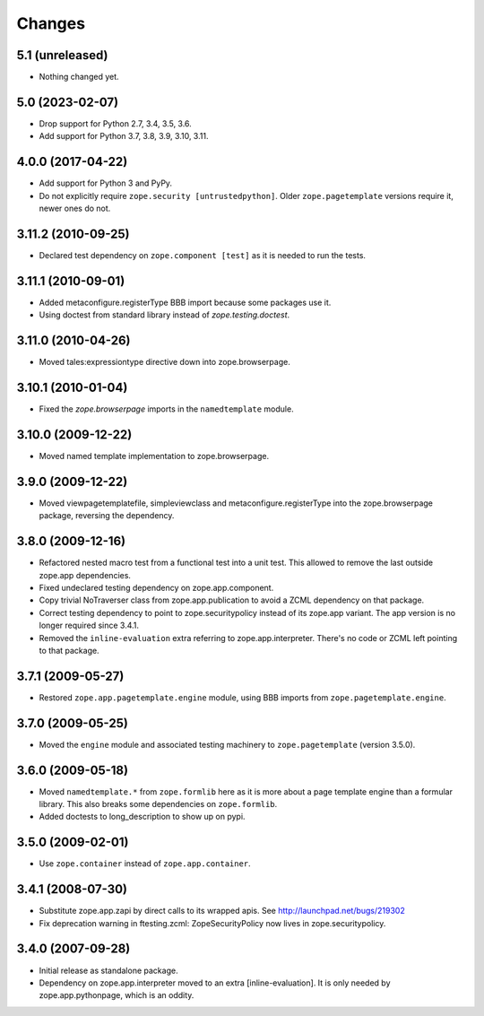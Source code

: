 =======
Changes
=======

5.1 (unreleased)
----------------

- Nothing changed yet.


5.0 (2023-02-07)
----------------

- Drop support for Python 2.7, 3.4, 3.5, 3.6.

- Add support for Python 3.7, 3.8, 3.9, 3.10, 3.11.


4.0.0 (2017-04-22)
------------------

- Add support for Python 3 and PyPy.
- Do not explicitly require ``zope.security [untrustedpython]``. Older
  ``zope.pagetemplate`` versions require it, newer ones do not.

3.11.2 (2010-09-25)
-------------------

- Declared test dependency on ``zope.component [test]`` as it is needed to
  run the tests.

3.11.1 (2010-09-01)
-------------------

- Added metaconfigure.registerType BBB import because some packages use it.
- Using doctest from standard library instead of `zope.testing.doctest`.

3.11.0 (2010-04-26)
-------------------

- Moved tales:expressiontype directive down into zope.browserpage.

3.10.1 (2010-01-04)
-------------------

- Fixed the `zope.browserpage` imports in the ``namedtemplate`` module.

3.10.0 (2009-12-22)
-------------------

- Moved named template implementation to zope.browserpage.

3.9.0 (2009-12-22)
------------------

- Moved viewpagetemplatefile, simpleviewclass and metaconfigure.registerType
  into the zope.browserpage package, reversing the dependency.

3.8.0 (2009-12-16)
------------------

- Refactored nested macro test from a functional test into a unit test. This
  allowed to remove the last outside zope.app dependencies.

- Fixed undeclared testing dependency on zope.app.component.

- Copy trivial NoTraverser class from zope.app.publication to avoid a ZCML
  dependency on that package.

- Correct testing dependency to point to zope.securitypolicy instead of its
  zope.app variant. The app version is no longer required since 3.4.1.

- Removed the ``inline-evaluation`` extra referring to zope.app.interpreter.
  There's no code or ZCML left pointing to that package.

3.7.1 (2009-05-27)
------------------

- Restored ``zope.app.pagetemplate.engine`` module, using BBB imports from
  ``zope.pagetemplate.engine``.

3.7.0 (2009-05-25)
------------------

- Moved the ``engine`` module and associated testing machinery to
  ``zope.pagetemplate`` (version 3.5.0).

3.6.0 (2009-05-18)
------------------

* Moved ``namedtemplate.*`` from ``zope.formlib`` here as it is more
  about a page template engine than a formular library. This also
  breaks some dependencies on ``zope.formlib``.

* Added doctests to long_description to show up on pypi.

3.5.0 (2009-02-01)
------------------

* Use ``zope.container`` instead of ``zope.app.container``.

3.4.1 (2008-07-30)
------------------

* Substitute zope.app.zapi by direct calls to its wrapped apis.
  See http://launchpad.net/bugs/219302

* Fix deprecation warning in ftesting.zcml: ZopeSecurityPolicy now lives in
  zope.securitypolicy.

3.4.0 (2007-09-28)
------------------

* Initial release as standalone package.

* Dependency on zope.app.interpreter moved to an extra
  [inline-evaluation].  It is only needed by zope.app.pythonpage,
  which is an oddity.
